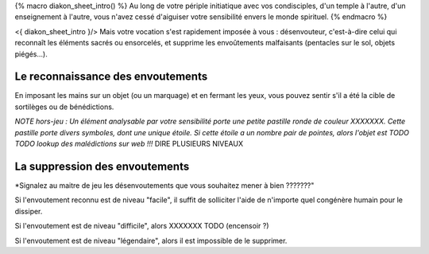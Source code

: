 

{% macro diakon_sheet_intro() %}
Au long de votre périple initiatique avec vos condisciples, d'un temple à l'autre, d'un enseignement à l'autre, vous n'avez cessé d'aiguiser votre sensibilité envers le monde spirituel.
{% endmacro %}

<{ diakon_sheet_intro }/> Mais votre vocation s'est rapidement imposée à vous : désenvouteur, c'est-à-dire celui qui reconnaît les éléments sacrés ou ensorcelés, et supprime les envoûtements malfaisants (pentacles sur le sol, objets piégés…).


Le reconnaissance des envoutements
--------------------------------------------

En imposant les mains sur un objet (ou un marquage) et en fermant les yeux, vous pouvez sentir s'il a été la cible de sortilèges ou de bénédictions.

*NOTE hors-jeu : Un élément analysable par votre sensibilité porte une petite pastille ronde de couleur XXXXXXX. Cette pastille porte divers symboles, dont une unique étoile. Si cette étoile a un nombre pair de pointes, alors l'objet est TODO TODO lookup des malédictions sur web !!!*
DIRE PLUSIEURS NIVEAUX


La suppression des envoutements
----------------------------------------


*Signalez au maitre de jeu les désenvoutements que vous souhaitez mener à bien ???????"

Si l'envoutement reconnu est de niveau "facile", il suffit de solliciter l'aide de n'importe quel congénère humain pour le dissiper.

Si l'envoutement est de niveau "difficile", alors XXXXXXX TODO (encensoir ?)

Si l'envoutement est de niveau "légendaire", alors il est impossible de le supprimer.

